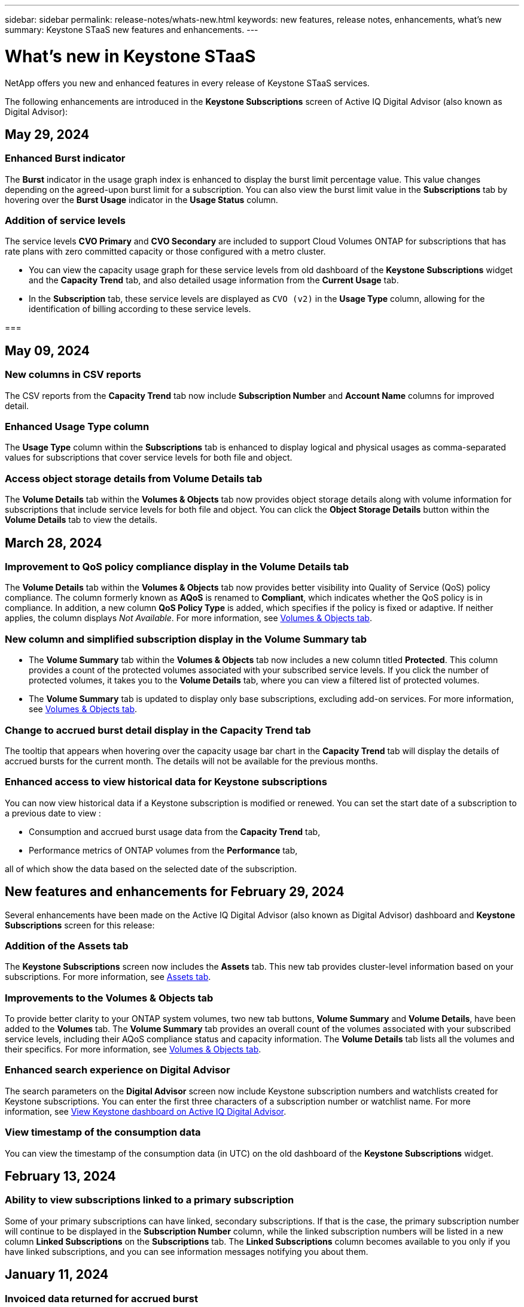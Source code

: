 ---
sidebar: sidebar
permalink: release-notes/whats-new.html
keywords: new features, release notes, enhancements, what's new
summary: Keystone STaaS new features and enhancements.
---

= What's new in Keystone STaaS
:hardbreaks:
:nofooter:
:icons: font
:linkattrs:
:imagesdir: ./media/

[.lead]
NetApp offers you new and enhanced features in every release of Keystone STaaS services. 

The following enhancements are introduced in the *Keystone Subscriptions* screen of Active IQ Digital Advisor (also known as Digital Advisor):

== May 29, 2024

=== Enhanced Burst indicator 
The *Burst* indicator in the usage graph index is enhanced to display the burst limit percentage value. This value changes depending on the agreed-upon burst limit for a subscription. You can also view the burst limit value in the *Subscriptions* tab by hovering over the *Burst Usage* indicator in the *Usage Status* column.
//NSEKEY-8625

=== Addition of service levels
The service levels *CVO Primary* and *CVO Secondary* are included to support Cloud Volumes ONTAP for subscriptions that has rate plans with zero committed capacity or those configured with a metro cluster.

* You can view the capacity usage graph for these service levels from old dashboard of the *Keystone Subscriptions* widget and the *Capacity Trend* tab, and also detailed usage information from the *Current Usage* tab. 
* In the *Subscription* tab, these service levels are displayed as `CVO (v2)` in the *Usage Type* column, allowing for the identification of billing according to these service levels.
//NSEKEY-8923

=== 


== May 09, 2024

=== New columns in CSV reports 
The CSV reports from the *Capacity Trend* tab now include *Subscription Number* and *Account Name* columns for improved detail.
//NSEKEY-8889

=== Enhanced Usage Type column
The *Usage Type* column within the *Subscriptions* tab is enhanced to display logical and physical usages as comma-separated values for subscriptions that cover service levels for both file and object.
//NSEKEY-9540

=== Access object storage details from Volume Details tab
The *Volume Details* tab within the *Volumes & Objects* tab now provides object storage details along with volume information for subscriptions that include service levels for both file and object. You can click the *Object Storage Details* button within the *Volume Details* tab to view the details.

== March 28, 2024

=== Improvement to QoS policy compliance display in the Volume Details tab
The *Volume Details* tab within the *Volumes & Objects* tab now provides better visibility into Quality of Service (QoS) policy compliance. The column formerly known as *AQoS* is renamed to *Compliant*, which indicates whether the QoS policy is in compliance. In addition, a new column *QoS Policy Type* is added, which specifies if the policy is fixed or adaptive. If neither applies, the column displays _Not Available_. For more information, see link:../integrations/volumes-objects-tab.html[Volumes & Objects tab^].


=== New column and simplified subscription display in the Volume Summary tab
* The *Volume Summary* tab within the *Volumes & Objects* tab now includes a new column titled *Protected*. This column provides a count of the protected volumes associated with your subscribed service levels. If you click the number of protected volumes, it takes you to the *Volume Details* tab, where you can view a filtered list of protected volumes.
* The *Volume Summary* tab is updated to display only base subscriptions, excluding add-on services. For more information, see link:../integrations/volumes-objects-tab.html[Volumes & Objects tab^].


=== Change to accrued burst detail display in the Capacity Trend tab
The tooltip that appears when hovering over the capacity usage bar chart in the *Capacity Trend* tab will display the details of accrued bursts for the current month. The details will not be available for the previous months.

=== Enhanced access to view historical data for Keystone subscriptions
You can now view historical data if a Keystone subscription is modified or renewed. You can set the start date of a subscription to a previous date to view :

* Consumption and accrued burst usage data from the *Capacity Trend* tab,
* Performance metrics of ONTAP volumes from the *Performance* tab,

all of which show the data based on the selected date of the subscription.

== New features and enhancements for February 29, 2024
Several enhancements have been made on the Active IQ Digital Advisor (also known as Digital Advisor) dashboard and *Keystone Subscriptions* screen for this release:

=== Addition of the Assets tab
The *Keystone Subscriptions* screen now includes the *Assets* tab. This new tab provides cluster-level information based on your subscriptions. For more information, see link:../integrations/assets-tab.html[Assets tab^].

=== Improvements to the Volumes & Objects tab 
To provide better clarity to your ONTAP system volumes, two new tab buttons, *Volume Summary* and *Volume Details*, have been added to the *Volumes* tab. The *Volume Summary* tab provides an overall count of the volumes associated with your subscribed service levels, including their AQoS compliance status and capacity information. The *Volume Details* tab lists all the volumes and their specifics. For more information, see link:../integrations/volumes-objects-tab.html[Volumes & Objects tab^].

=== Enhanced search experience on Digital Advisor
The search parameters on the *Digital Advisor* screen now include Keystone subscription numbers and watchlists created for Keystone subscriptions. You can enter the first three characters of a subscription number or watchlist name. For more information, see link:../integrations/keystone-aiq.html[View Keystone dashboard on Active IQ Digital Advisor^].

=== View timestamp of the consumption data 
You can view the timestamp of the consumption data (in UTC) on the old dashboard of the *Keystone Subscriptions* widget. 


== February 13, 2024

=== Ability to view subscriptions linked to a primary subscription
Some of your primary subscriptions can have linked, secondary subscriptions. If that is the case, the primary subscription number will continue to be displayed in the *Subscription Number* column, while the linked subscription numbers will be listed in a new column *Linked Subscriptions* on the *Subscriptions* tab. The *Linked Subscriptions* column becomes available to you only if you have linked subscriptions, and you can see information messages notifying you about them.

== January 11, 2024

=== Invoiced data returned for accrued burst
The labels for *Accrued Burst* are now modified to *Invoiced Accrued Burst* in the *Capacity Trend* tab. Selecting this option enables you to view the the monthly charts for the billed accrued burst data. For more information, see link:../integrations/aiq-keystone-details.html#view-invoiced-accrued-burst[View invoiced accrued burst^].

=== Accrued consumption details for specific rate plans
If you have a subscription that has rate plans with _zero_ committed capacity, you can view the accrued consumption details in the *Capacity Trend* tab. On selecting the *Invoiced Accrued Consumption* option, you can view the the monthly charts for the billed accrued consumption data.


== December 15, 2023

=== Ability to search by watchlists
The support for watchlists in Active IQ Digital Advisor (also known as Digital Advisor) has been extended to include Keystone systems. You can now view the details of the subscriptions for multiple customers by searching with watchlists. For more information about the use of watchlists in Keystone STaaS, see link:../integrations/keystone-aiq.html#search-by-using-keystone-watchlists[Search by using Keystone watchlists^].

=== Date converted to UTC timezone
The data returned on the tabs of the *Keystone Subscriptions* screen of Active IQ Digital Advisor is displayed in UTC time (server timezone). When you enter a date for query, it is automatically considered to be in UTC time. For more information, see link:../integrations/aiq-keystone-details.html[Keystone Subscription dashboard and reporting^].


// NSEKEY-8001, NSEKEY-8884, NSEKEY-8042, NSEKEY-8877, NSEKEY-8885, NSEKEY-8887, NSEKEY-8043, Clear filter button: Feb 2024.



